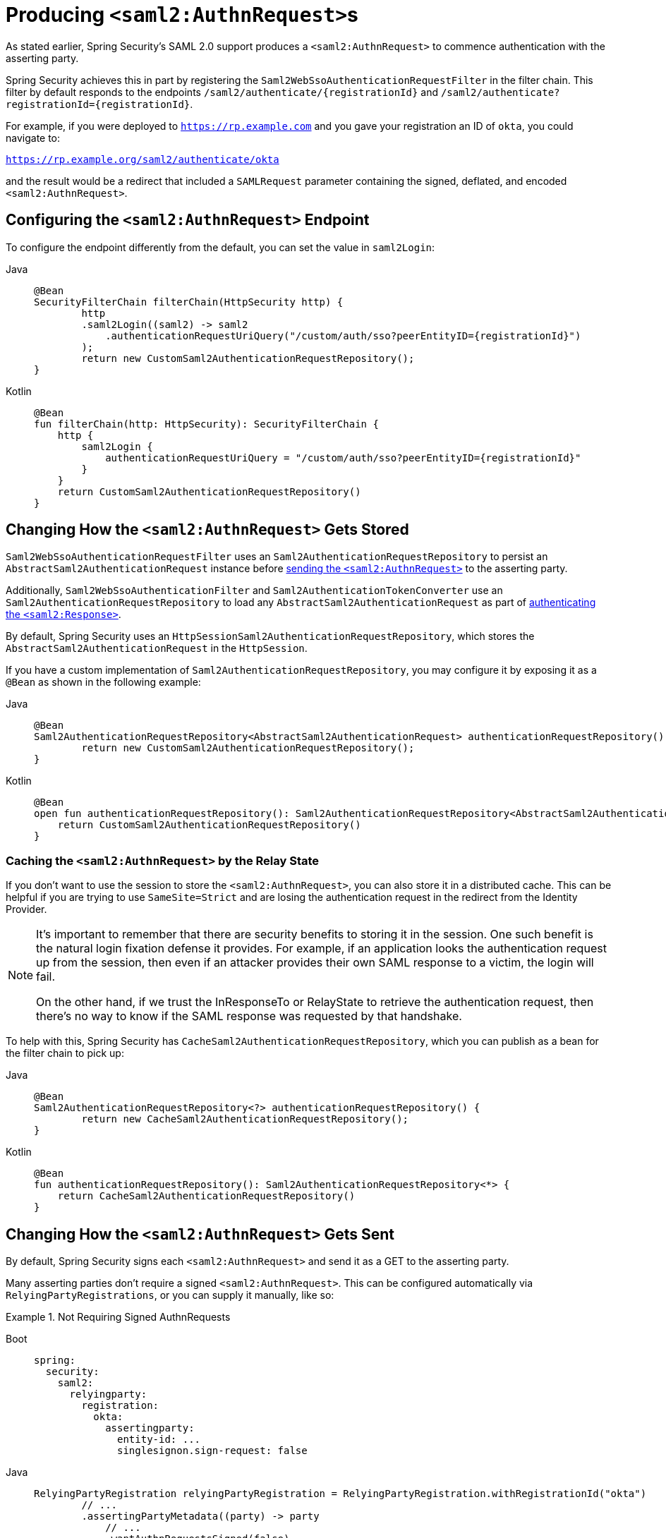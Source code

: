[[servlet-saml2login-sp-initiated-factory]]
= Producing ``<saml2:AuthnRequest>``s

As stated earlier, Spring Security's SAML 2.0 support produces a `<saml2:AuthnRequest>` to commence authentication with the asserting party.

Spring Security achieves this in part by registering the `Saml2WebSsoAuthenticationRequestFilter` in the filter chain.
This filter by default responds to the endpoints `+/saml2/authenticate/{registrationId}+` and `+/saml2/authenticate?registrationId={registrationId}+`.

For example, if you were deployed to `https://rp.example.com` and you gave your registration an ID of `okta`, you could navigate to:

`https://rp.example.org/saml2/authenticate/okta`

and the result would be a redirect that included a `SAMLRequest` parameter containing the signed, deflated, and encoded `<saml2:AuthnRequest>`.

[[configuring-authentication-request-uri]]
== Configuring the `<saml2:AuthnRequest>` Endpoint

To configure the endpoint differently from the default, you can set the value in `saml2Login`:

[tabs]
======
Java::
+
[source,java,role="primary"]
----
@Bean
SecurityFilterChain filterChain(HttpSecurity http) {
	http
        .saml2Login((saml2) -> saml2
            .authenticationRequestUriQuery("/custom/auth/sso?peerEntityID={registrationId}")
        );
	return new CustomSaml2AuthenticationRequestRepository();
}
----

Kotlin::
+
[source,kotlin,role="secondary"]
----
@Bean
fun filterChain(http: HttpSecurity): SecurityFilterChain {
    http {
        saml2Login {
            authenticationRequestUriQuery = "/custom/auth/sso?peerEntityID={registrationId}"
        }
    }
    return CustomSaml2AuthenticationRequestRepository()
}
----
======

[[servlet-saml2login-store-authn-request]]
== Changing How the `<saml2:AuthnRequest>` Gets Stored

`Saml2WebSsoAuthenticationRequestFilter` uses an `Saml2AuthenticationRequestRepository` to persist an `AbstractSaml2AuthenticationRequest` instance before xref:servlet/saml2/login/authentication-requests.adoc#servlet-saml2login-sp-initiated-factory[sending the `<saml2:AuthnRequest>`] to the asserting party.

Additionally, `Saml2WebSsoAuthenticationFilter` and `Saml2AuthenticationTokenConverter` use an `Saml2AuthenticationRequestRepository` to load any `AbstractSaml2AuthenticationRequest` as part of xref:servlet/saml2/login/authentication.adoc#servlet-saml2login-authenticate-responses[authenticating the `<saml2:Response>`].

By default, Spring Security uses an `HttpSessionSaml2AuthenticationRequestRepository`, which stores the `AbstractSaml2AuthenticationRequest` in the `HttpSession`.

If you have a custom implementation of `Saml2AuthenticationRequestRepository`, you may configure it by exposing it as a `@Bean` as shown in the following example:

[tabs]
======
Java::
+
[source,java,role="primary"]
----
@Bean
Saml2AuthenticationRequestRepository<AbstractSaml2AuthenticationRequest> authenticationRequestRepository() {
	return new CustomSaml2AuthenticationRequestRepository();
}
----

Kotlin::
+
[source,kotlin,role="secondary"]
----
@Bean
open fun authenticationRequestRepository(): Saml2AuthenticationRequestRepository<AbstractSaml2AuthenticationRequest> {
    return CustomSaml2AuthenticationRequestRepository()
}
----
======

=== Caching the `<saml2:AuthnRequest>` by the Relay State

If you don't want to use the session to store the `<saml2:AuthnRequest>`, you can also store it in a distributed cache.
This can be helpful if you are trying to use `SameSite=Strict` and are losing the authentication request in the redirect from the Identity Provider.

[NOTE]
=====
It's important to remember that there are security benefits to storing it in the session.
One such benefit is the natural login fixation defense it provides.
For example, if an application looks the authentication request up from the session, then even if an attacker provides their own SAML response to a victim, the login will fail.

On the other hand, if we trust the InResponseTo or RelayState to retrieve the authentication request, then there's no way to know if the SAML response was requested by that handshake.
=====

To help with this, Spring Security has `CacheSaml2AuthenticationRequestRepository`, which you can publish as a bean for the filter chain to pick up:

[tabs]
======
Java::
+
[source,java,role="primary"]
----
@Bean
Saml2AuthenticationRequestRepository<?> authenticationRequestRepository() {
	return new CacheSaml2AuthenticationRequestRepository();
}
----

Kotlin::
+
[source,kotlin,role="secondary"]
----
@Bean
fun authenticationRequestRepository(): Saml2AuthenticationRequestRepository<*> {
    return CacheSaml2AuthenticationRequestRepository()
}
----
======


[[servlet-saml2login-sp-initiated-factory-signing]]
== Changing How the `<saml2:AuthnRequest>` Gets Sent

By default, Spring Security signs each `<saml2:AuthnRequest>` and send it as a GET to the asserting party.

Many asserting parties don't require a signed `<saml2:AuthnRequest>`.
This can be configured automatically via `RelyingPartyRegistrations`, or you can supply it manually, like so:


.Not Requiring Signed AuthnRequests
[tabs]
======
Boot::
+
[source,yaml,role="primary"]
----
spring:
  security:
    saml2:
      relyingparty:
        registration:
          okta:
            assertingparty:
              entity-id: ...
              singlesignon.sign-request: false
----

Java::
+
[source,java,role="secondary"]
----
RelyingPartyRegistration relyingPartyRegistration = RelyingPartyRegistration.withRegistrationId("okta")
        // ...
        .assertingPartyMetadata((party) -> party
            // ...
            .wantAuthnRequestsSigned(false)
        )
        .build();
----

Kotlin::
+
[source,kotlin,role="secondary"]
----
var relyingPartyRegistration: RelyingPartyRegistration =
    RelyingPartyRegistration.withRegistrationId("okta")
        // ...
        .assertingPartyMetadata { party: AssertingPartyMetadata.Builder -> party
                // ...
                .wantAuthnRequestsSigned(false)
        }
        .build()
----
======

Otherwise, you will need to specify a private key to `RelyingPartyRegistration#signingX509Credentials` so that Spring Security can sign the `<saml2:AuthnRequest>` before sending.

[[servlet-saml2login-sp-initiated-factory-algorithm]]
By default, Spring Security will sign the `<saml2:AuthnRequest>` using `rsa-sha256`, though some asserting parties will require a different algorithm, as indicated in their metadata.

You can configure the algorithm based on the asserting party's xref:servlet/saml2/login/overview.adoc#servlet-saml2login-relyingpartyregistrationrepository[metadata using `RelyingPartyRegistrations`].

Or, you can provide it manually:

[tabs]
======
Java::
+
[source,java,role="primary"]
----
String metadataLocation = "classpath:asserting-party-metadata.xml";
RelyingPartyRegistration relyingPartyRegistration = RelyingPartyRegistrations.fromMetadataLocation(metadataLocation)
        // ...
        .assertingPartyMetadata((party) -> party
            // ...
            .signingAlgorithms((sign) -> sign.add(SignatureConstants.ALGO_ID_SIGNATURE_RSA_SHA512))
        )
        .build();
----

Kotlin::
+
[source,kotlin,role="secondary"]
----
var metadataLocation = "classpath:asserting-party-metadata.xml"
var relyingPartyRegistration: RelyingPartyRegistration =
    RelyingPartyRegistrations.fromMetadataLocation(metadataLocation)
        // ...
        .assertingPartyMetadata { party: AssertingPartyMetadata.Builder -> party
                // ...
                .signingAlgorithms { sign: MutableList<String?> ->
                    sign.add(
                        SignatureConstants.ALGO_ID_SIGNATURE_RSA_SHA512
                    )
                }
        }
        .build()
----
======

NOTE: The snippet above uses the OpenSAML `SignatureConstants` class to supply the algorithm name.
But, that's just for convenience.
Since the datatype is `String`, you can supply the name of the algorithm directly.

[[servlet-saml2login-sp-initiated-factory-binding]]
Some asserting parties require that the `<saml2:AuthnRequest>` be POSTed.
This can be configured automatically via `RelyingPartyRegistrations`, or you can supply it manually, like so:

[tabs]
======
Java::
+
[source,java,role="primary"]
----
RelyingPartyRegistration relyingPartyRegistration = RelyingPartyRegistration.withRegistrationId("okta")
        // ...
        .assertingPartyMetadata((party) -> party
            // ...
            .singleSignOnServiceBinding(Saml2MessageBinding.POST)
        )
        .build();
----

Kotlin::
+
[source,kotlin,role="secondary"]
----
var relyingPartyRegistration: RelyingPartyRegistration? =
    RelyingPartyRegistration.withRegistrationId("okta")
        // ...
        .assertingPartyMetadata { party: AssertingPartyMetadata.Builder -> party
            // ...
            .singleSignOnServiceBinding(Saml2MessageBinding.POST)
        }
        .build()
----
======

[[servlet-saml2login-sp-initiated-factory-custom-authnrequest]]
== Customizing OpenSAML's `AuthnRequest` Instance

There are a number of reasons that you may want to adjust an `AuthnRequest`.
For example, you may want `ForceAuthN` to be set to `true`, which Spring Security sets to `false` by default.

You can customize elements of OpenSAML's `AuthnRequest` by publishing an `OpenSaml4AuthenticationRequestResolver` as a `@Bean`, like so:

[tabs]
======
Java::
+
[source,java,role="primary"]
----
@Bean
Saml2AuthenticationRequestResolver authenticationRequestResolver(RelyingPartyRegistrationRepository registrations) {
    RelyingPartyRegistrationResolver registrationResolver =
            new DefaultRelyingPartyRegistrationResolver(registrations);
    OpenSaml4AuthenticationRequestResolver authenticationRequestResolver =
            new OpenSaml4AuthenticationRequestResolver(registrationResolver);
    authenticationRequestResolver.setAuthnRequestCustomizer((context) -> context
            .getAuthnRequest().setForceAuthn(true));
    return authenticationRequestResolver;
}
----

Kotlin::
+
[source,kotlin,role="secondary"]
----
@Bean
fun authenticationRequestResolver(registrations : RelyingPartyRegistrationRepository) : Saml2AuthenticationRequestResolver {
    val registrationResolver : RelyingPartyRegistrationResolver =
            new DefaultRelyingPartyRegistrationResolver(registrations)
    val authenticationRequestResolver : OpenSaml4AuthenticationRequestResolver =
            new OpenSaml4AuthenticationRequestResolver(registrationResolver)
    authenticationRequestResolver.setAuthnRequestCustomizer((context) -> context
            .getAuthnRequest().setForceAuthn(true))
    return authenticationRequestResolver
}
----
======

